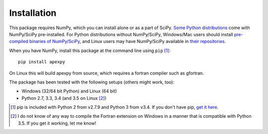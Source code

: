 ============
Installation
============

This package requires NumPy, which you can install alone or as a part of SciPy. `Some Python distributions <http://www.scipy.org/install.html#scientific-python-distributions>`_ come with NumPy/SciPy pre-installed. For Python distributions without NumPy/SciPy, Windows/Mac users should install `pre-compiled binaries of NumPy/SciPy <http://www.scipy.org/scipylib/download.html#official-source-and-binary-releases>`_, and Linux users may have NumPy/SciPy available in `their repositories <http://www.scipy.org/scipylib/download.html#third-party-vendor-package-managers>`_.

When you have NumPy, install this package at the command line using ``pip`` [1]_::

    pip install apexpy

On Linux this will build apexpy from source, which requires a fortran compiler such as gfortran.

The package has been tested with the following setups (others might work, too):

* Windows (32/64 bit Python) and Linux (64 bit)
* Python 2.7, 3.3, 3.4 (and 3.5 on Linux [2]_)

.. [1] pip is included with Python 2 from v2.7.9 and Python 3 from v3.4. If you don't have pip, `get it here <http://pip.readthedocs.org/en/stable/installing/>`_.
.. [2] I do not know of any way to compile the Fortran extension on Windows in a manner that is compatible with Python 3.5. If you get it working, let me know!
